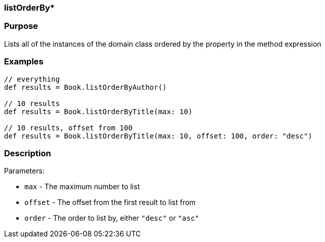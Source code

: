 
=== listOrderBy*



=== Purpose


Lists all of the instances of the domain class ordered by the property in the method expression


=== Examples


[source,java]
----
// everything
def results = Book.listOrderByAuthor()

// 10 results
def results = Book.listOrderByTitle(max: 10)

// 10 results, offset from 100
def results = Book.listOrderByTitle(max: 10, offset: 100, order: "desc")
----


=== Description


Parameters:

* `max` - The maximum number to list
* `offset` - The offset from the first result to list from
* `order` - The order to list by, either `"desc"` or `"asc"`
